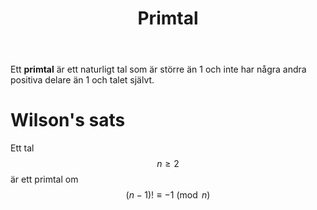 :PROPERTIES:
:ID:       bf87e803-16a7-49e0-b6df-494fd07adb63
:END:
#+STARTUP: latexpreview
#+title: Primtal
Ett *primtal* är ett naturligt tal som är större än 1 och inte har några andra positiva delare än 1 och talet självt.
* Wilson's sats
Ett tal \[n \ge 2\] är ett primtal om \[(n-1)! \equiv -1 \pmod{n}\]
